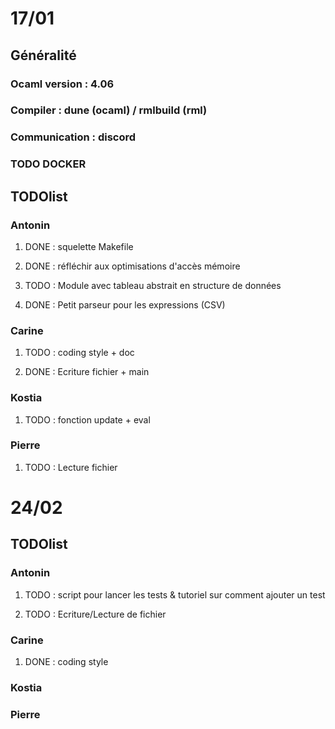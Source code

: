 * 17/01
** Généralité
*** Ocaml version : 4.06
*** Compiler : dune (ocaml) / rmlbuild (rml)
*** Communication : discord
*** TODO DOCKER
** TODOlist
*** Antonin
**** DONE : squelette Makefile
**** DONE : réfléchir aux optimisations d'accès mémoire
**** TODO : Module avec tableau abstrait en structure de données
**** DONE : Petit parseur pour les expressions (CSV)
*** Carine
**** TODO : coding style + doc
**** DONE : Ecriture fichier + main
*** Kostia
**** TODO : fonction update + eval
*** Pierre
**** TODO : Lecture fichier
* 24/02
** TODOlist
*** Antonin
**** TODO : script pour lancer les tests & tutoriel sur comment ajouter un test
**** TODO : Ecriture/Lecture de fichier
*** Carine
**** DONE : coding style
*** Kostia
*** Pierre
